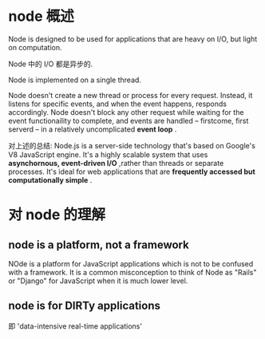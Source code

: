 * node 概述
  Node is designed to be used for applications that are heavy on I/O, but light
  on computation.
  
  Node 中的 I/O 都是异步的.

  Node is implemented on a single thread.

  Node doesn't create a new thread or process for every request. Instead, it
  listens for specific events, and when the event happens, responds
  accordingly. Node doesn't block any other request while waiting for the event
  functionaility to complete, and events are handled -- firstcome, first
  serverd -- in a relatively uncomplicated *event loop* .

  对上述的总结:
  Node.js is a server-side technology that's based on Google's V8 JavaScript
  engine. It's a highly scalable system that uses 
  *asynchornous, event-driven I/O* ,rather than threads or separate processes.
  It's ideal for web applications that are 
  *frequently accessed but computationally simple* .

* 对 node 的理解
** node is a platform, not a framework
   NOde is a platform for JavaScript applications which is not to be confused
   with a framework. It is a common misconception to think of Node as "Rails" or
   "Django" for JavaScript when it is much lower level.
** node is for DIRTy applications
   即 'data-intensive real-time applications'
